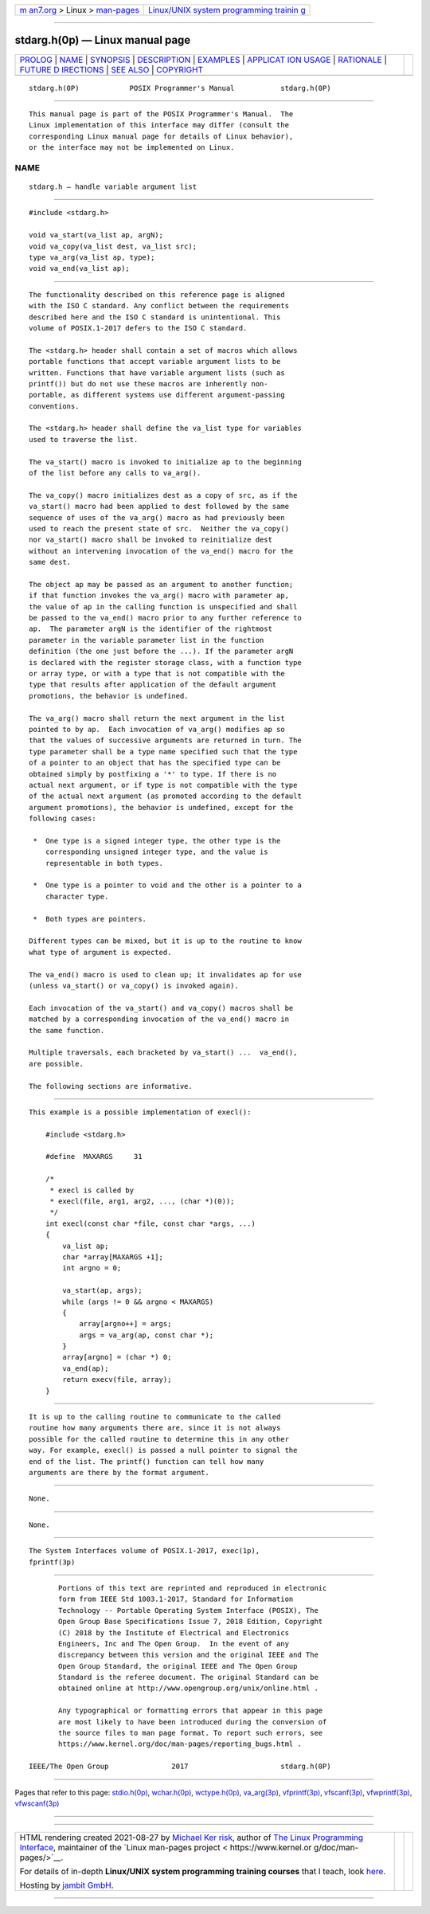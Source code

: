 .. container:: page-top

.. container:: nav-bar

   +----------------------------------+----------------------------------+
   | `m                               | `Linux/UNIX system programming   |
   | an7.org <../../../index.html>`__ | trainin                          |
   | > Linux >                        | g <http://man7.org/training/>`__ |
   | `man-pages <../index.html>`__    |                                  |
   +----------------------------------+----------------------------------+

--------------

stdarg.h(0p) — Linux manual page
================================

+-----------------------------------+-----------------------------------+
| `PROLOG <#PROLOG>`__ \|           |                                   |
| `NAME <#NAME>`__ \|               |                                   |
| `SYNOPSIS <#SYNOPSIS>`__ \|       |                                   |
| `DESCRIPTION <#DESCRIPTION>`__ \| |                                   |
| `EXAMPLES <#EXAMPLES>`__ \|       |                                   |
| `APPLICAT                         |                                   |
| ION USAGE <#APPLICATION_USAGE>`__ |                                   |
| \| `RATIONALE <#RATIONALE>`__ \|  |                                   |
| `FUTURE D                         |                                   |
| IRECTIONS <#FUTURE_DIRECTIONS>`__ |                                   |
| \| `SEE ALSO <#SEE_ALSO>`__ \|    |                                   |
| `COPYRIGHT <#COPYRIGHT>`__        |                                   |
+-----------------------------------+-----------------------------------+
| .. container:: man-search-box     |                                   |
+-----------------------------------+-----------------------------------+

::

   stdarg.h(0P)            POSIX Programmer's Manual           stdarg.h(0P)


-----------------------------------------------------

::

          This manual page is part of the POSIX Programmer's Manual.  The
          Linux implementation of this interface may differ (consult the
          corresponding Linux manual page for details of Linux behavior),
          or the interface may not be implemented on Linux.

NAME
-------------------------------------------------

::

          stdarg.h — handle variable argument list


---------------------------------------------------------

::

          #include <stdarg.h>

          void va_start(va_list ap, argN);
          void va_copy(va_list dest, va_list src);
          type va_arg(va_list ap, type);
          void va_end(va_list ap);


---------------------------------------------------------------

::

          The functionality described on this reference page is aligned
          with the ISO C standard. Any conflict between the requirements
          described here and the ISO C standard is unintentional. This
          volume of POSIX.1‐2017 defers to the ISO C standard.

          The <stdarg.h> header shall contain a set of macros which allows
          portable functions that accept variable argument lists to be
          written. Functions that have variable argument lists (such as
          printf()) but do not use these macros are inherently non-
          portable, as different systems use different argument-passing
          conventions.

          The <stdarg.h> header shall define the va_list type for variables
          used to traverse the list.

          The va_start() macro is invoked to initialize ap to the beginning
          of the list before any calls to va_arg().

          The va_copy() macro initializes dest as a copy of src, as if the
          va_start() macro had been applied to dest followed by the same
          sequence of uses of the va_arg() macro as had previously been
          used to reach the present state of src.  Neither the va_copy()
          nor va_start() macro shall be invoked to reinitialize dest
          without an intervening invocation of the va_end() macro for the
          same dest.

          The object ap may be passed as an argument to another function;
          if that function invokes the va_arg() macro with parameter ap,
          the value of ap in the calling function is unspecified and shall
          be passed to the va_end() macro prior to any further reference to
          ap.  The parameter argN is the identifier of the rightmost
          parameter in the variable parameter list in the function
          definition (the one just before the ...). If the parameter argN
          is declared with the register storage class, with a function type
          or array type, or with a type that is not compatible with the
          type that results after application of the default argument
          promotions, the behavior is undefined.

          The va_arg() macro shall return the next argument in the list
          pointed to by ap.  Each invocation of va_arg() modifies ap so
          that the values of successive arguments are returned in turn. The
          type parameter shall be a type name specified such that the type
          of a pointer to an object that has the specified type can be
          obtained simply by postfixing a '*' to type. If there is no
          actual next argument, or if type is not compatible with the type
          of the actual next argument (as promoted according to the default
          argument promotions), the behavior is undefined, except for the
          following cases:

           *  One type is a signed integer type, the other type is the
              corresponding unsigned integer type, and the value is
              representable in both types.

           *  One type is a pointer to void and the other is a pointer to a
              character type.

           *  Both types are pointers.

          Different types can be mixed, but it is up to the routine to know
          what type of argument is expected.

          The va_end() macro is used to clean up; it invalidates ap for use
          (unless va_start() or va_copy() is invoked again).

          Each invocation of the va_start() and va_copy() macros shall be
          matched by a corresponding invocation of the va_end() macro in
          the same function.

          Multiple traversals, each bracketed by va_start() ...  va_end(),
          are possible.

          The following sections are informative.


---------------------------------------------------------

::

          This example is a possible implementation of execl():

              #include <stdarg.h>

              #define  MAXARGS     31

              /*
               * execl is called by
               * execl(file, arg1, arg2, ..., (char *)(0));
               */
              int execl(const char *file, const char *args, ...)
              {
                  va_list ap;
                  char *array[MAXARGS +1];
                  int argno = 0;

                  va_start(ap, args);
                  while (args != 0 && argno < MAXARGS)
                  {
                      array[argno++] = args;
                      args = va_arg(ap, const char *);
                  }
                  array[argno] = (char *) 0;
                  va_end(ap);
                  return execv(file, array);
              }


---------------------------------------------------------------------------

::

          It is up to the calling routine to communicate to the called
          routine how many arguments there are, since it is not always
          possible for the called routine to determine this in any other
          way. For example, execl() is passed a null pointer to signal the
          end of the list. The printf() function can tell how many
          arguments are there by the format argument.


-----------------------------------------------------------

::

          None.


---------------------------------------------------------------------------

::

          None.


---------------------------------------------------------

::

          The System Interfaces volume of POSIX.1‐2017, exec(1p),
          fprintf(3p)


-----------------------------------------------------------

::

          Portions of this text are reprinted and reproduced in electronic
          form from IEEE Std 1003.1-2017, Standard for Information
          Technology -- Portable Operating System Interface (POSIX), The
          Open Group Base Specifications Issue 7, 2018 Edition, Copyright
          (C) 2018 by the Institute of Electrical and Electronics
          Engineers, Inc and The Open Group.  In the event of any
          discrepancy between this version and the original IEEE and The
          Open Group Standard, the original IEEE and The Open Group
          Standard is the referee document. The original Standard can be
          obtained online at http://www.opengroup.org/unix/online.html .

          Any typographical or formatting errors that appear in this page
          are most likely to have been introduced during the conversion of
          the source files to man page format. To report such errors, see
          https://www.kernel.org/doc/man-pages/reporting_bugs.html .

   IEEE/The Open Group               2017                      stdarg.h(0P)

--------------

Pages that refer to this page:
`stdio.h(0p) <../man0/stdio.h.0p.html>`__, 
`wchar.h(0p) <../man0/wchar.h.0p.html>`__, 
`wctype.h(0p) <../man0/wctype.h.0p.html>`__, 
`va_arg(3p) <../man3/va_arg.3p.html>`__, 
`vfprintf(3p) <../man3/vfprintf.3p.html>`__, 
`vfscanf(3p) <../man3/vfscanf.3p.html>`__, 
`vfwprintf(3p) <../man3/vfwprintf.3p.html>`__, 
`vfwscanf(3p) <../man3/vfwscanf.3p.html>`__

--------------

--------------

.. container:: footer

   +-----------------------+-----------------------+-----------------------+
   | HTML rendering        |                       | |Cover of TLPI|       |
   | created 2021-08-27 by |                       |                       |
   | `Michael              |                       |                       |
   | Ker                   |                       |                       |
   | risk <https://man7.or |                       |                       |
   | g/mtk/index.html>`__, |                       |                       |
   | author of `The Linux  |                       |                       |
   | Programming           |                       |                       |
   | Interface <https:     |                       |                       |
   | //man7.org/tlpi/>`__, |                       |                       |
   | maintainer of the     |                       |                       |
   | `Linux man-pages      |                       |                       |
   | project <             |                       |                       |
   | https://www.kernel.or |                       |                       |
   | g/doc/man-pages/>`__. |                       |                       |
   |                       |                       |                       |
   | For details of        |                       |                       |
   | in-depth **Linux/UNIX |                       |                       |
   | system programming    |                       |                       |
   | training courses**    |                       |                       |
   | that I teach, look    |                       |                       |
   | `here <https://ma     |                       |                       |
   | n7.org/training/>`__. |                       |                       |
   |                       |                       |                       |
   | Hosting by `jambit    |                       |                       |
   | GmbH                  |                       |                       |
   | <https://www.jambit.c |                       |                       |
   | om/index_en.html>`__. |                       |                       |
   +-----------------------+-----------------------+-----------------------+

--------------

.. container:: statcounter

   |Web Analytics Made Easy - StatCounter|

.. |Cover of TLPI| image:: https://man7.org/tlpi/cover/TLPI-front-cover-vsmall.png
   :target: https://man7.org/tlpi/
.. |Web Analytics Made Easy - StatCounter| image:: https://c.statcounter.com/7422636/0/9b6714ff/1/
   :class: statcounter
   :target: https://statcounter.com/
